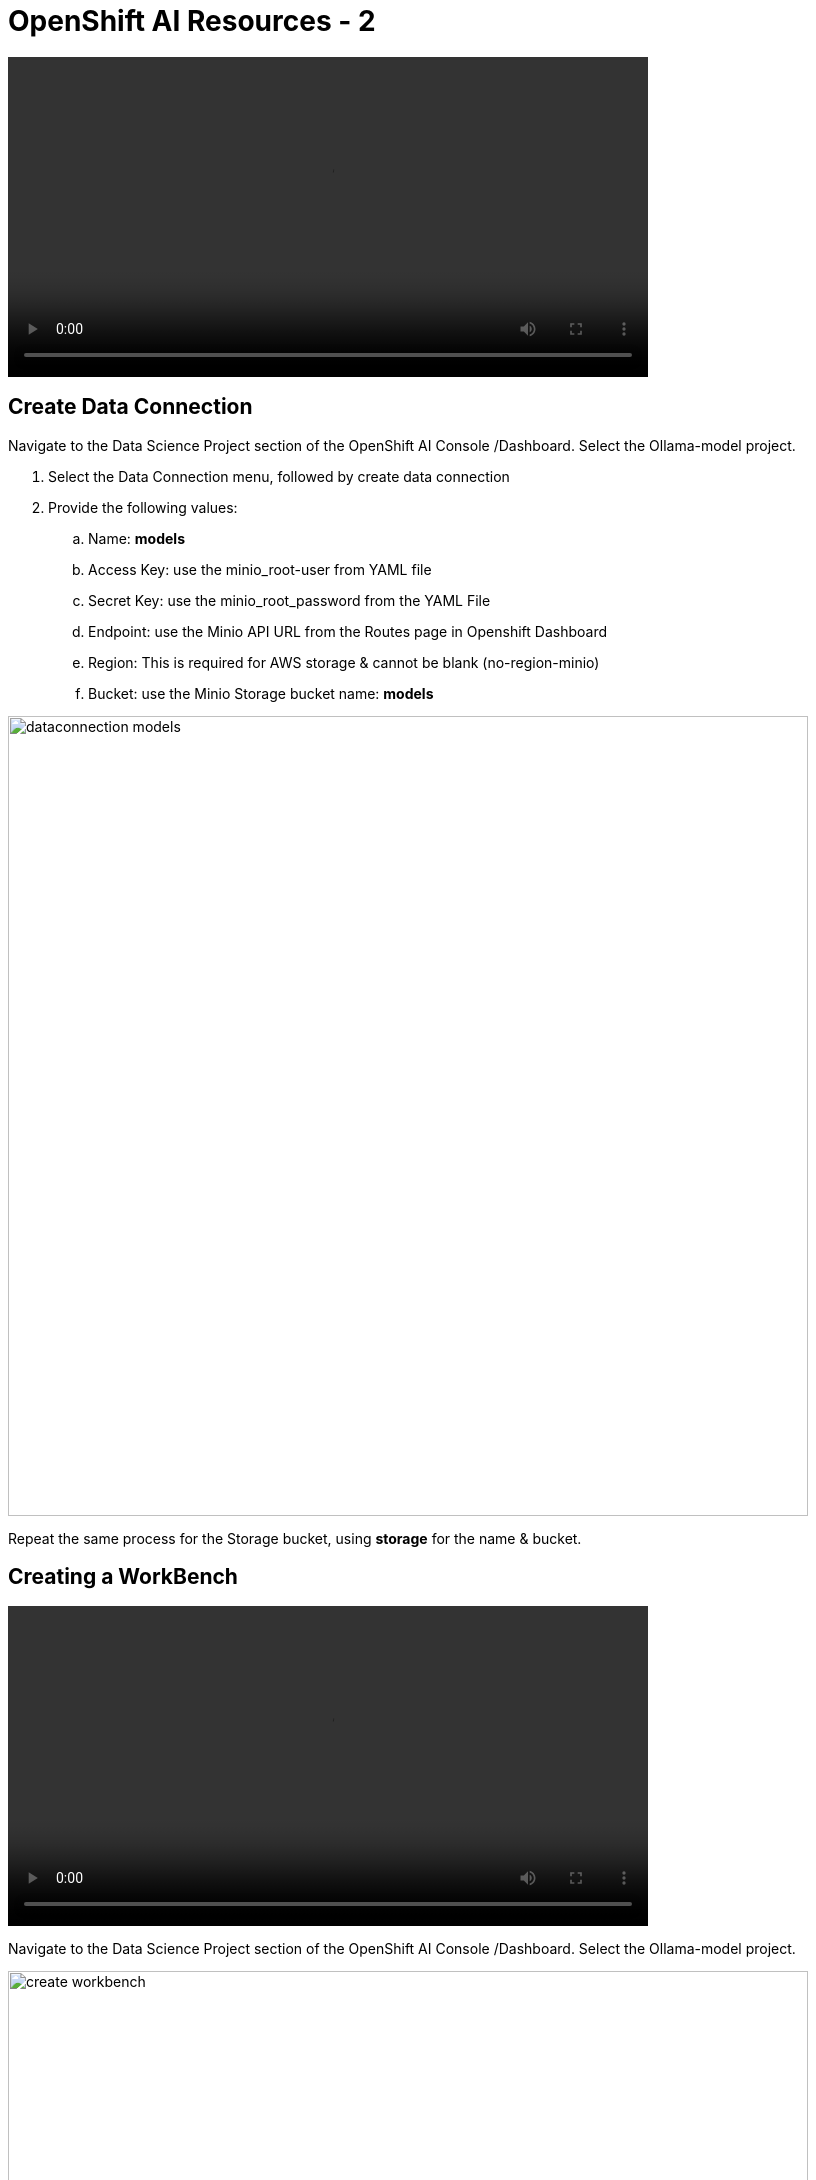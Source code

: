 = OpenShift AI Resources - 2

video::llm_dataconn_v3.mp4[width=640]

== Create Data Connection 

Navigate to the Data Science Project section of the OpenShift AI Console /Dashboard. Select the Ollama-model project. 

. Select the Data Connection menu, followed by create data connection
. Provide the following values:
..  Name:  *models*
..  Access Key: use the minio_root-user from YAML file
..  Secret Key: use the minio_root_password from the YAML File
..  Endpoint: use the Minio API URL from the Routes page in Openshift Dashboard
..  Region: This is required for AWS storage & cannot be blank (no-region-minio)
.. Bucket: use the Minio Storage bucket name: *models* 

image::dataconnection_models.png[width=800]

Repeat the same process for the Storage bucket, using *storage* for the name & bucket.

== Creating a WorkBench 

video::openshiftai_setup_part3.mp4[width=640]

Navigate to the Data Science Project section of the OpenShift AI Console /Dashboard. Select the Ollama-model project.  

image::create_workbench.png[width=800]

 . Select the WorkBench button, then click create workbench

 .. Name:  `ollama-model`

 .. Notebook Image:  `Minimal Python`

 .. Leave the remianing options default.

 .. Optionally, scroll to the bottom, check the `Use data connection box`.
 
 .. Select *storage* from the dropdown to attach the storage bucket to the workbench.  

 . Select the Create Workbench option.

[NOTE]
Depending on the notebook image selected, it can take between 2-20 minutes for the container image to be fully deployed. The Open Link will be available when our container is fully deployed.  


== Creating The Model Server

From the ollama-model WorkBench Dashboard in the ollama-model project, navigate to the **Models** section, and select Deploy Model from the **Single Model Serving Platform Button**.

*Create the model server with the following values:*


 .. Model name: `ollama-mistral`
 .. Serving Runtime: `Ollama`
 .. Model framework: `Any`
 .. Model Server Size: `Medium`
 .. Model location data connection: `models`
 .. Model location path: `/ollama`


After clicking the **Deploy** button at the bottom of the form, the model is added to our **Models & Model Server list**.  When the model is available, the inference endpoint will populate & the status will indicate a green checkmark.

We are now ready to interact with our newly deployed LLM Model. Join me in Section 2 to explore Mistral running on OpenShift AI using Jupyter Notebooks. 


